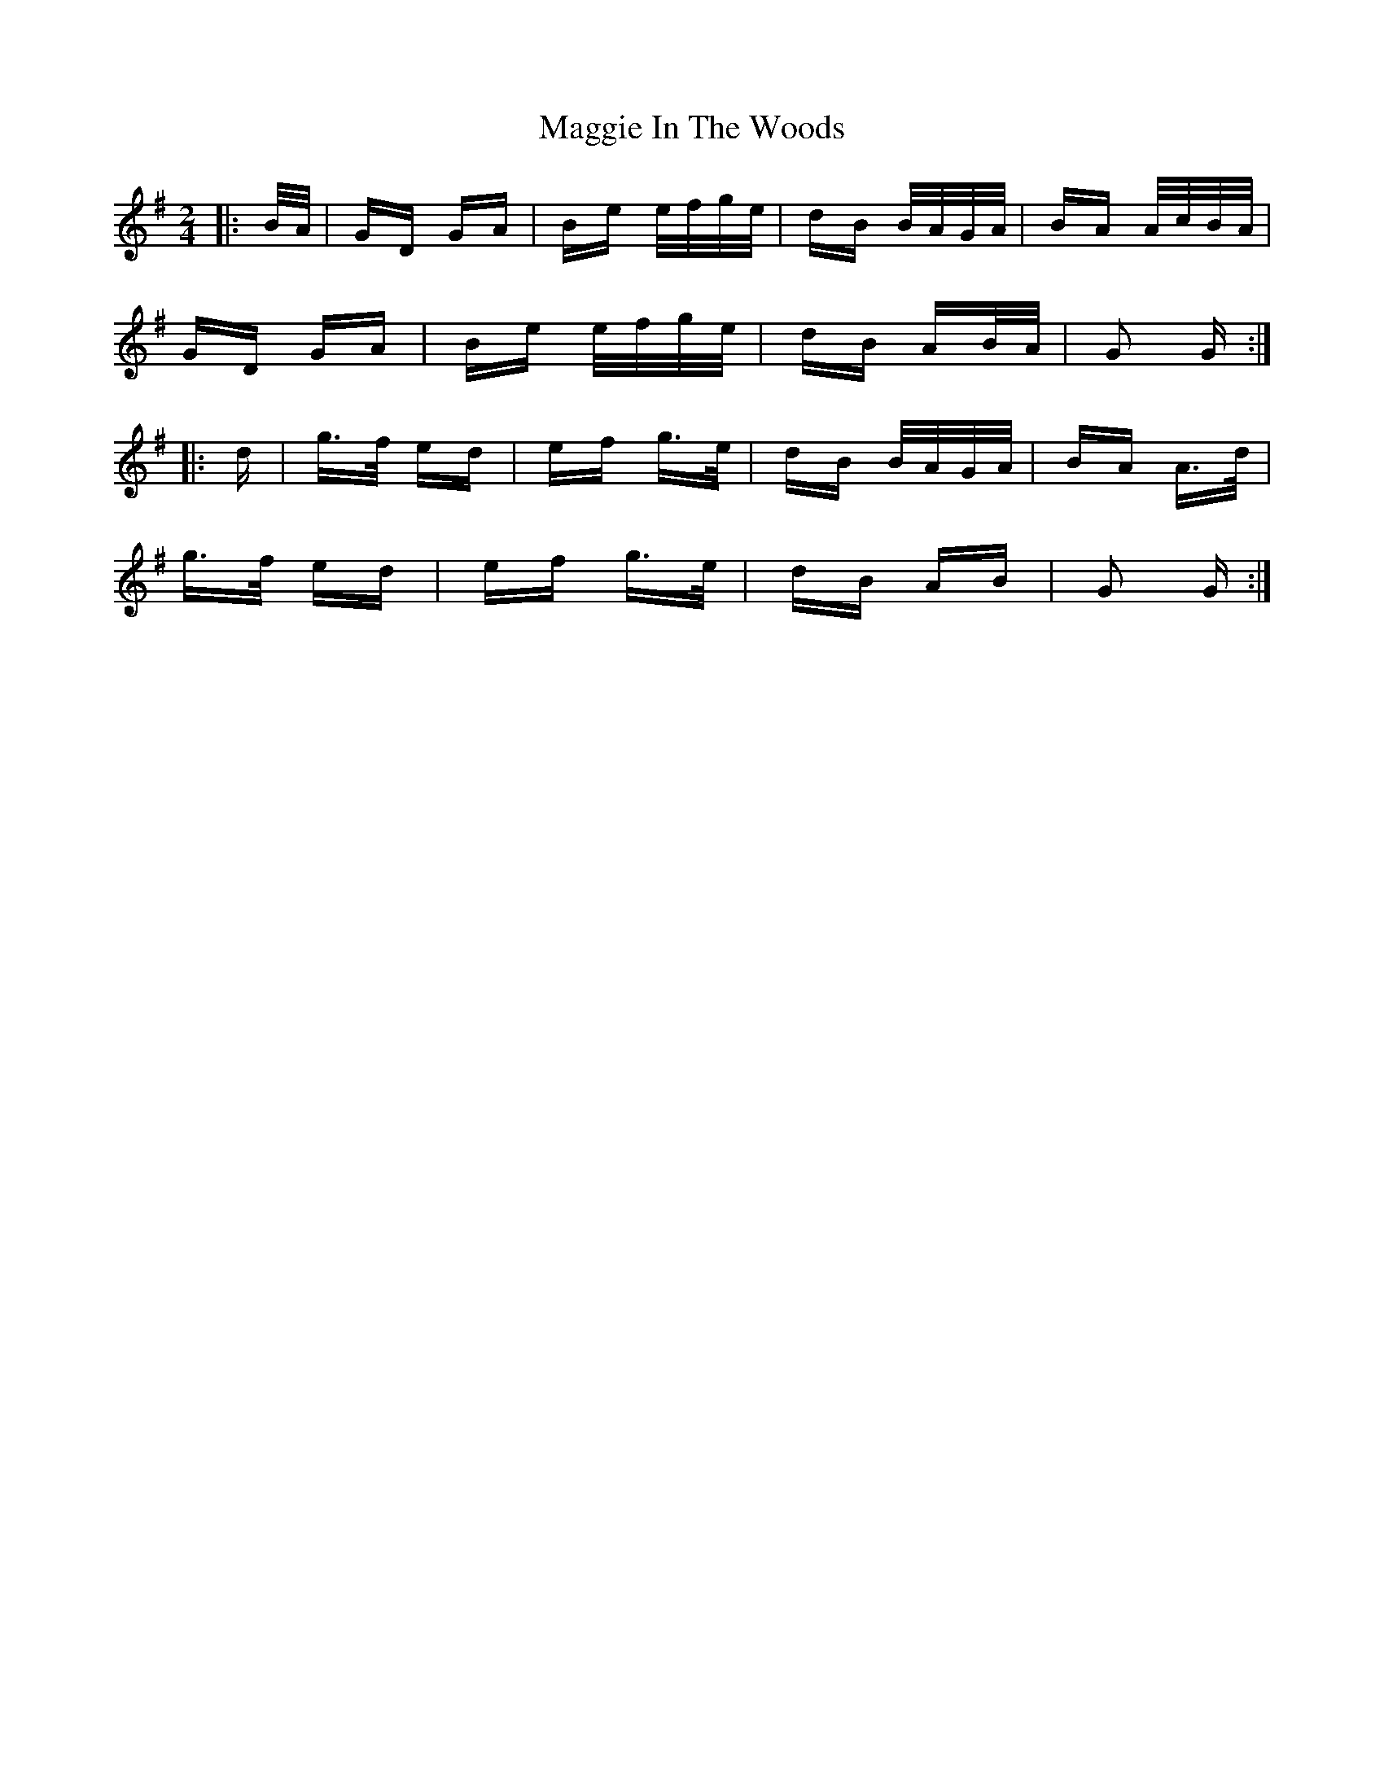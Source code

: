 X: 24793
T: Maggie In The Woods
R: polka
M: 2/4
K: Gmajor
|:B/A/|GD GA|Be e/f/g/e/|dB B/A/G/A/|BA A/c/B/A/|
GD GA|Be e/f/g/e/|dB AB/A/|G2 G:|
|:d|g>f ed|ef g>e|dB B/A/G/A/|BA A>d|
g>f ed|ef g>e|dB AB|G2 G:|

